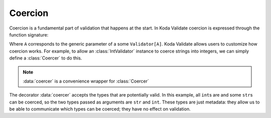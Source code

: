 Coercion
========

.. module:: koda_validate
    :noindex:

Coercion is a fundamental part of validation that happens at the start. In Koda Validate
coercion is expressed through the function signature:

.. testcode:: coercer

    A = TypeVar('A')

    Callable[[Any], Maybe[A]]

Where ``A`` corresponds to the generic parameter of a some ``Validator[A]``. Koda Validate
allows users to customize how coercion works. For example, to allow an :class:`IntValidator`
instance to coerce strings into integers, we can simply define a :class:`Coercer` to
do this.

.. testcode:: coerce

    from koda_validate import *
    from koda.maybe import *

    @coercer(int, str)
    def allow_coerce_str_to_int(val: Any) -> Maybe[int]:
        if type(val) is int:
            return Just(val)
        elif type(val) is str:
            try:
                return Just(int(val))
            except ValueError:
                return nothing
        else:
            return nothing


    validator = IntValidator(coerce=allow_coerce_str_to_int)

    # ints work
    assert validator(5) == Valid(5)

    # valid int strings work
    assert validator("5") == Valid(5)

    # invalid strings fail
    assert isinstance(validator("abc"), Invalid)

.. note::

    :data:`coercer` is a convenience wrapper for :class:`Coercer`

The decorator :data:`coercer` accepts the types that are potentially valid. In this example,
all ``int``\s are and some ``str``\s can be coerced, so the two types passed as arguments
are ``str`` and ``int``. These types are just metadata: they allow us to be able to communicate
which types can be coerced; they have no effect on validation.
